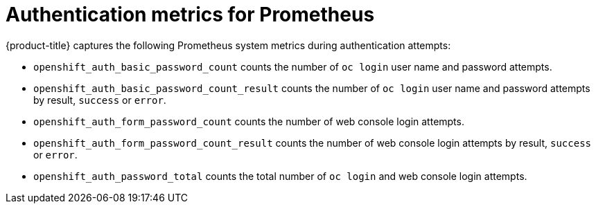 // Module included in the following assemblies:
//
// * authentication/understanding-authentication.adoc

[id="authentication-prometheus-system-metrics_{context}"]
= Authentication metrics for Prometheus

[role="_abstract"]
{product-title} captures the following Prometheus system metrics during authentication attempts:

* `openshift_auth_basic_password_count` counts the number of `oc login` user name and password attempts.
* `openshift_auth_basic_password_count_result` counts the number of `oc login` user name and password attempts by result, `success` or `error`.
* `openshift_auth_form_password_count` counts the number of web console login attempts.
* `openshift_auth_form_password_count_result` counts the number of web console login attempts by result, `success` or `error`.
* `openshift_auth_password_total` counts the total number of `oc login` and web console login attempts.
